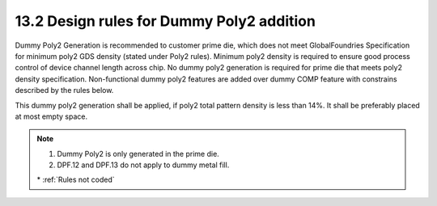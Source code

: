 13.2 Design rules for Dummy Poly2 addition
==========================================

Dummy Poly2 Generation is recommended to customer prime die, which does not meet GlobalFoundries Specification for minimum poly2 GDS density (stated under Poly2 rules). Minimum poly2 density is required to ensure good process control of device channel length across chip. No dummy poly2 generation is required for prime die that meets poly2 density specification. Non-functional dummy poly2 features are added over dummy COMP feature with constrains described by the rules below.

This dummy poly2 generation shall be applied, if poly2 total pattern density is less than 14%. It shall be preferably placed at most empty space.

.. csv-table:: Dummy Poly2 rules
    :file: tables_clear/52_Dummy_Poly2_141.csv
    :widths: 200, 700, 150 , 250
    :align: center

.. note::

   1. Dummy Poly2 is only generated in the prime die.

   2. DPF.12 and DPF.13 do not apply to dummy metal fill.

   \* :ref:`Rules not coded`

.. image:: images/Dummy_Poly2_1.png
    :width: 700
    :align: center
    :alt: Dummy Poly2

.. image:: images/Dummy_Poly2_2.png
    :width: 700
    :align: center
    :alt: Dummy Poly2

